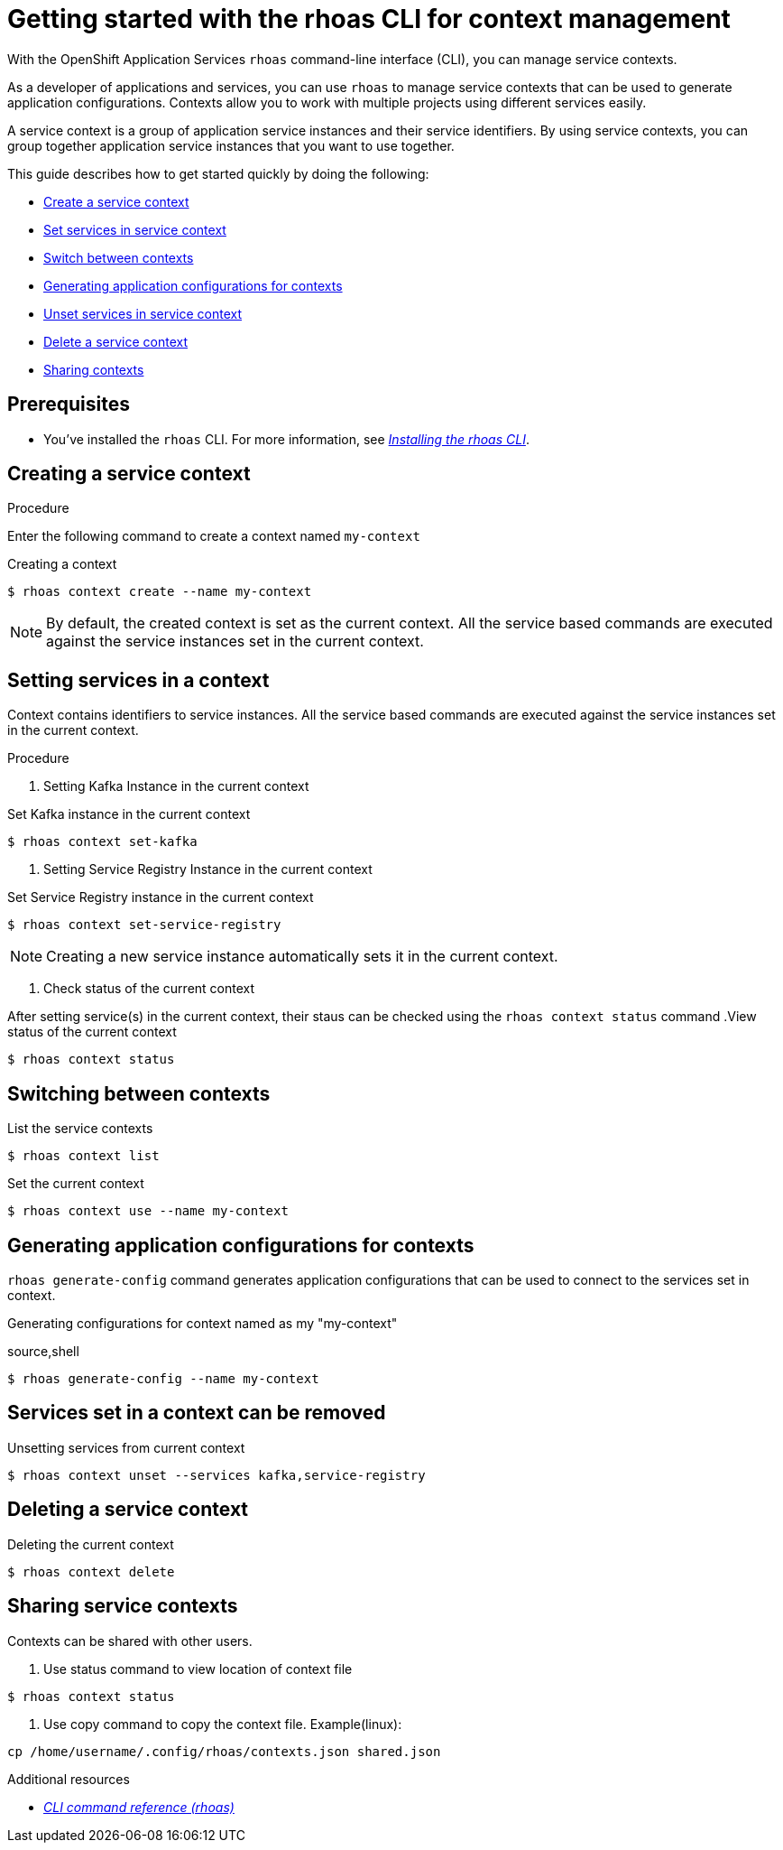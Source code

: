 //OpenShift Streams for Apache Kafka
:base-url: https://github.com/redhat-developer/app-services-guides/tree/main/docs/
:product-long-rhoas: OpenShift Application Services
:rhoas-cli-base-url: https://github.com/redhat-developer/app-services-cli/tree/main/docs/
:rhoas-cli-ref-url: commands

[id="chap-getting-started-rhoas-cli-context"]
= Getting started with the rhoas CLI for context management
:context: getting-started-rhoas-context

[role="_abstract"]
With the {product-long-rhoas} `rhoas` command-line interface (CLI), you can manage service contexts.

As a developer of applications and services,
you can use `rhoas` to manage service contexts that can be used to generate application configurations.
Contexts allow you to work with multiple projects using different services easily.

[role="_abstract"]
A service context is a group of application service instances and their service identifiers.
By using service contexts, you can group together application service instances that you want to use together.

This guide describes how to get started quickly by doing the following:

* {base-url}{rhoas-cli-getting-started-url-context}#proc-creating-context-cli_getting-started-rhoas-context[Create a service context]
* {base-url}{rhoas-cli-getting-started-url-context}#proc-setting-services-cli_getting-started-rhoas-context[Set services in service context]
* {base-url}{rhoas-cli-getting-started-url-context}#proc-switching-context-cli_getting-started-rhoas-context[Switch between contexts]
* {base-url}{rhoas-cli-getting-started-url-context}#proc-generating-config-cli_getting-started-rhoas-context[Generating application configurations for contexts]
* {base-url}{rhoas-cli-getting-started-url-context}#proc-unsetting-services-cli_getting-started-rhoas-context[Unset services in service context]
* {base-url}{rhoas-cli-getting-started-url-context}#proc-deleting-context-cli_getting-started-rhoas-context[Delete a service context]
* {base-url}{rhoas-cli-getting-started-url-context}#proc-sharing-context-cli_getting-started-rhoas-context[Sharing contexts]


[id="ref-kafka-cli-prereqs_{context}"]
== Prerequisites

[role="_abstract"]
* You've installed the `rhoas` CLI. For more information, see {base-url}{rhoas-cli-installation-url}[_Installing the rhoas CLI_^].

//Additional line break to resolve mod docs generation error

[id="proc-creating-context-cli_{context}"]
== Creating a service context

.Procedure

Enter the following command to create a context named `my-context`

.Creating a context
[source,shell]
----
$ rhoas context create --name my-context
----

[NOTE]
====
By default, the created context is set as the current context.
All the service based commands are executed against the service instances set in the current context.
====

[id="proc-setting-services-cli_{context}"]
== Setting services in a context

[role="_abstract"]
Context contains identifiers to service instances.
All the service based commands are executed against the service instances set in the current context.

.Procedure

. Setting Kafka Instance in the current context

.Set Kafka instance in the current context
[source,shell]
----
$ rhoas context set-kafka
----

. Setting Service Registry Instance in the current context

.Set Service Registry instance in the current context
[source,shell]
----
$ rhoas context set-service-registry
----

[NOTE]
====
Creating a new service instance automatically sets it in the current context.
====

. Check status of the current context

After setting service(s) in the current context, their staus can be checked using the `rhoas context status` command
.View status of the current context
[source,shell]
----
$ rhoas context status
----


[id="proc-switching-context-cli_{context}"]
== Switching between contexts

.List the service contexts
[source,shell]
----
$ rhoas context list
----

.Set the current context
----
$ rhoas context use --name my-context
----

[id="proc-generating-config-cli_{context}"]
== Generating application configurations for contexts

`rhoas generate-config` command generates application configurations that can be used to connect to the services set in context.

.Generating configurations for context named as my "my-context"
source,shell
----
$ rhoas generate-config --name my-context
----

[id="proc-unsetting-services-cli_{context}"]
== Services set in a context can be removed

.Unsetting services from current context
----
$ rhoas context unset --services kafka,service-registry
----

[id="proc-deleting-context-cli_{context}"]
== Deleting a service context

.Deleting the current context
----
$ rhoas context delete
----

[id="proc-sharing-context-cli_{context}"]
== Sharing service contexts

[role="_abstract"]
Contexts can be shared with other users.

. Use status command to view location of context file
----
$ rhoas context status
----

. Use copy command to copy the context file. Example(linux):
----
cp /home/username/.config/rhoas/contexts.json shared.json
----

[role="_additional-resources"]
.Additional resources
* {rhoas-cli-base-url}{rhoas-cli-ref-url}[_CLI command reference (rhoas)_^]